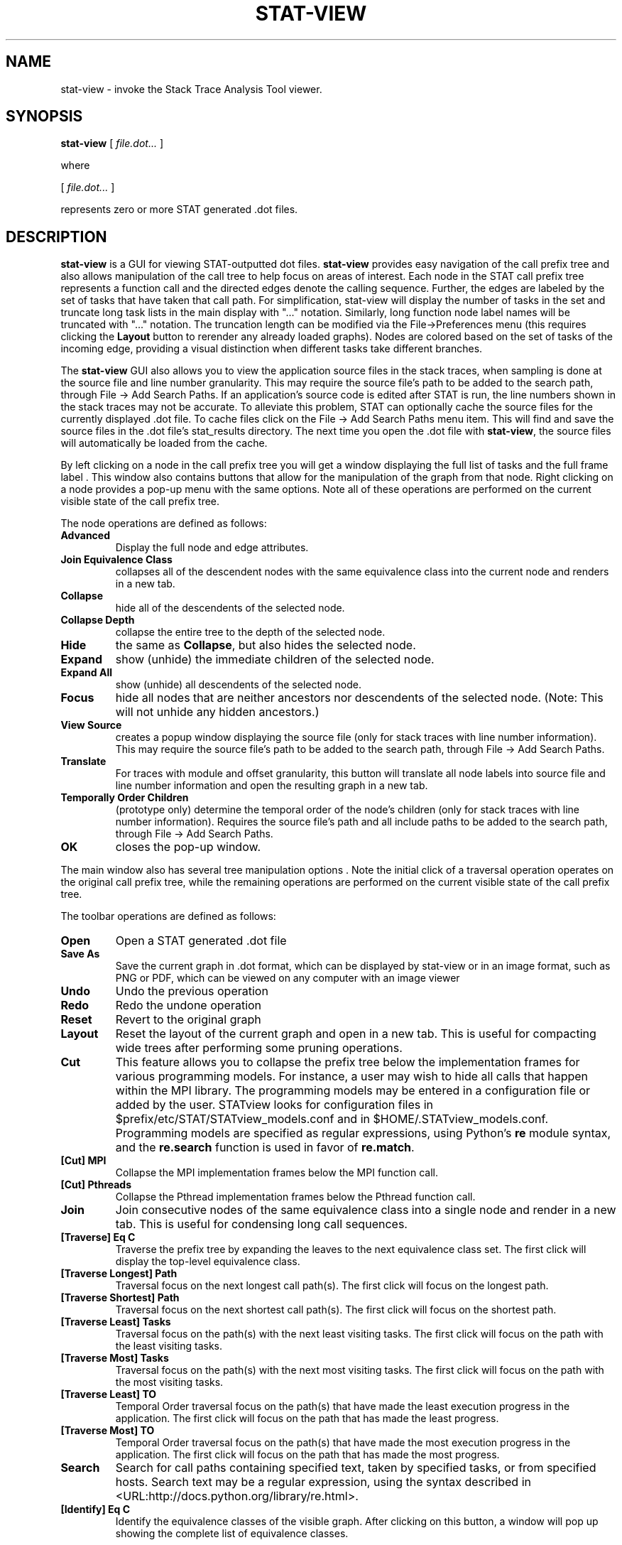 .\" auto-generated by docbook2man-spec from docbook-utils package
.TH "STAT-VIEW" "1" "2018-02-02" "" ""
.SH NAME
stat-view \- invoke the Stack Trace Analysis Tool viewer.
.SH SYNOPSIS
.sp
\fBstat-view\fR [ \fB\fIfile.dot\fB\fR\fI...\fR ] 
.PP
where
.sp
.nf
    
.sp
 [ \fB\fIfile.dot\fB\fR\fI...\fR ] 

    represents zero or more STAT generated .dot files.
    
.sp
.fi
.SH "DESCRIPTION"
.PP
\fBstat-view\fR is a GUI for viewing STAT-outputted dot files. \fBstat-view\fR provides easy navigation of the call prefix tree and also allows manipulation of the call tree to help focus on areas of interest. Each node in the STAT call prefix tree represents a function call and the directed edges denote the calling sequence. Further, the edges are labeled by the set of tasks that have taken that call path. For simplification, stat-view will display the number of tasks in the set and truncate long task lists in the main display with "..." notation. Similarly, long function node label names will be truncated with "..." notation. The truncation length can be modified via the File->Preferences menu (this requires clicking the \fBLayout\fR button to rerender any already loaded graphs). Nodes are colored based on the set of tasks of the incoming edge, providing a visual distinction when different tasks take different branches.
.PP
The \fBstat-view\fR GUI also allows you to view the application source files in the stack traces, when sampling is done at the source file and line number granularity. This may require the source file's path to be added to the search path, through File -> Add Search Paths\&. If an application's source code is edited after STAT is run, the line numbers shown in the stack traces may not be accurate. To alleviate this problem, STAT can optionally cache the source files for the currently displayed .dot file. To cache files click on the File -> Add Search Paths menu item. This will find and save the source files in the .dot file's stat_results directory. The next time you open the .dot file with \fBstat-view\fR, the source files will automatically be loaded from the cache.
.PP
By left clicking on a node in the call prefix tree you will get a window displaying the full list of tasks and the full frame label . This window also contains buttons that allow for the manipulation of the graph from that node. Right clicking on a node provides a pop-up menu with the same options. Note all of these operations are performed on the current visible state of the call prefix tree.
.PP
The node operations are defined as follows:
.TP
\fBAdvanced\fR
Display the full node and edge attributes.
.TP
\fBJoin Equivalence Class\fR
collapses all of the descendent nodes with the same equivalence class into the current node and renders in a new tab.
.TP
\fBCollapse\fR
hide all of the descendents of the selected node.
.TP
\fBCollapse Depth\fR
collapse the entire tree to the depth of the selected node.
.TP
\fBHide\fR
the same as \fBCollapse\fR, but also hides the selected node.
.TP
\fBExpand\fR
show (unhide) the immediate children of the selected node.
.TP
\fBExpand All\fR
show (unhide) all descendents of the selected node.
.TP
\fBFocus\fR
hide all nodes that are neither ancestors nor descendents of the selected node. (Note: This will not unhide any hidden ancestors.)
.TP
\fBView Source\fR
creates a popup window displaying the source file (only for stack traces with line number information). This may require the source file's path to be added to the search path, through File -> Add Search Paths\&.
.TP
\fBTranslate\fR
For traces with module and offset granularity, this button will translate all node labels into source file and line number information and open the resulting graph in a new tab.
.TP
\fBTemporally Order Children\fR
(prototype only) determine the temporal order of the node's children (only for stack traces with line number information). Requires the source file's path and all include paths to be added to the search path, through File -> Add Search Paths\&.
.TP
\fBOK\fR
closes the pop-up window.
.PP
The main window also has several tree manipulation options . Note the initial click of a traversal operation operates on the original call prefix tree, while the remaining operations are performed on the current visible state of the call prefix tree.
.PP
.PP
The toolbar operations are defined as follows:
.PP
.TP
\fBOpen\fR
Open a STAT generated .dot file
.TP
\fBSave As\fR
Save the current graph in .dot format, which can be displayed by stat-view or in an image format, such as PNG or PDF, which can be viewed on any computer with an image viewer
.TP
\fBUndo\fR
Undo the previous operation
.TP
\fBRedo\fR
Redo the undone operation
.TP
\fBReset\fR
Revert to the original graph
.TP
\fBLayout\fR
Reset the layout of the current graph and open in a new tab. This is useful for compacting wide trees after performing some pruning operations.
.TP
\fBCut\fR
This feature allows you to collapse the prefix tree below the implementation frames for various programming models. For instance, a user may wish to hide all calls that happen within the MPI library. The programming models may be entered in a configuration file or added by the user. STATview looks for configuration files in $prefix/etc/STAT/STATview_models.conf and in $HOME/.STATview_models.conf. Programming models are specified as regular expressions, using Python's \fBre\fR module syntax, and the \fBre.search\fR function is used in favor of \fBre.match\fR\&.
.TP
\fB[Cut] MPI\fR
Collapse the MPI implementation frames below the MPI function call.
.TP
\fB[Cut] Pthreads\fR
Collapse the Pthread implementation frames below the Pthread function call.
.TP
\fBJoin\fR
Join consecutive nodes of the same equivalence class into a single node and render in a new tab. This is useful for condensing long call sequences.
.TP
\fB[Traverse] Eq C\fR
Traverse the prefix tree by expanding the leaves to the next equivalence class set. The first click will display the top-level equivalence class.
.TP
\fB[Traverse Longest] Path\fR
Traversal focus on the next longest call path(s). The first click will focus on the longest path.
.TP
\fB[Traverse Shortest] Path\fR
Traversal focus on the next shortest call path(s). The first click will focus on the shortest path.
.TP
\fB[Traverse Least] Tasks\fR
Traversal focus on the path(s) with the next least visiting tasks. The first click will focus on the path with the least visiting tasks.
.TP
\fB[Traverse Most] Tasks\fR
Traversal focus on the path(s) with the next most visiting tasks. The first click will focus on the path with the most visiting tasks.
.TP
\fB[Traverse Least] TO\fR
Temporal Order traversal focus on the path(s) that have made the least execution progress in the application. The first click will focus on the path that has made the least progress.
.TP
\fB[Traverse Most] TO\fR
Temporal Order traversal focus on the path(s) that have made the most execution progress in the application. The first click will focus on the path that has made the most progress.
.TP
\fBSearch\fR
Search for call paths containing specified text, taken by specified tasks, or from specified hosts. Search text may be a regular expression, using the syntax described in  <URL:http://docs.python.org/library/re.html>\&.
.TP
\fB[Identify] Eq C\fR
Identify the equivalence classes of the visible graph. After clicking on this button, a window will pop up showing the complete list of equivalence classes.
.SH "AUTHOR"
.PP
(Written by ) Gregory  L.  Lee  
<lee218@llnl.gov>
.SH "COPYRIGHT"
.PP
Copyright 2007-2020 Lawrence Livermore National Laboratory
.PP
This is free software; see the source for copying conditions. There is NO warranty; not even for MECHANTABILITY or FITNESS FOR A PARTICULAR PURPOSE.
.SH "SEE ALSO"
.PP
\fBstat-cl\fR(1), \fBstat-gui\fR(1), \fBstat-bench\fR(1)
